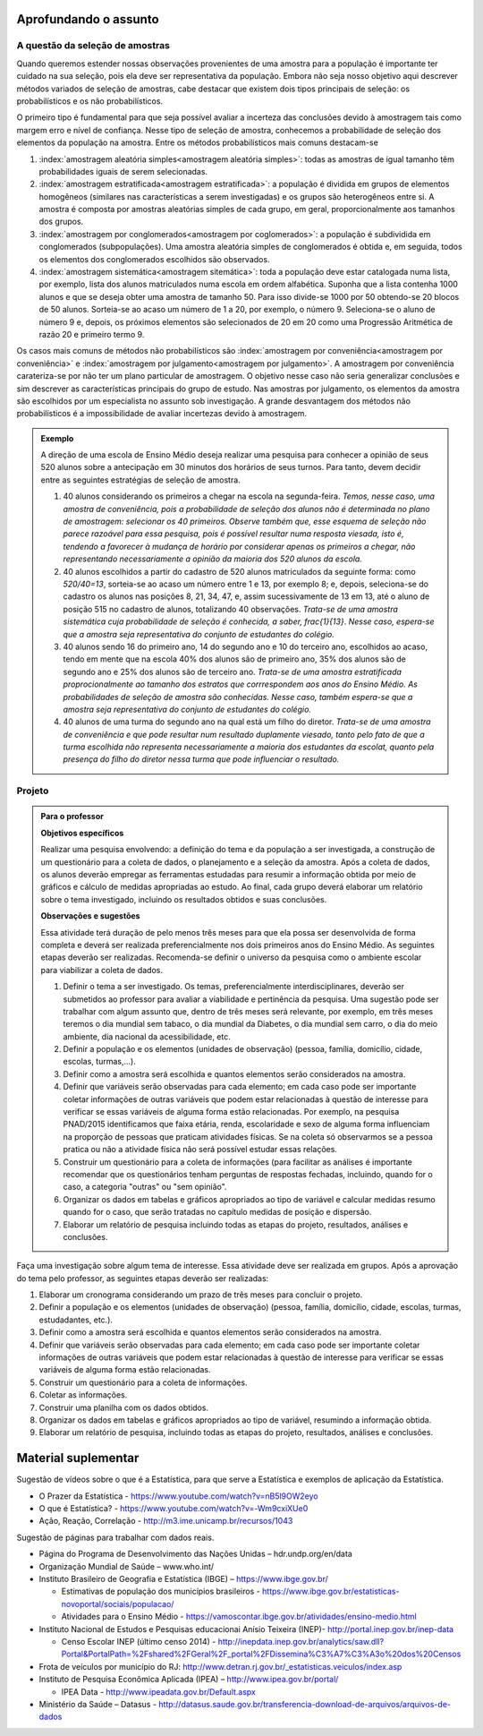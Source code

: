 **********************
Aprofundando o assunto
**********************


.. _sec-coloque-aqui-o-nome:

A questão da seleção de amostras
================================

Quando queremos estender nossas observações provenientes de uma amostra para a população é importante ter cuidado na sua seleção, pois ela deve ser representativa da população. Embora não seja nosso objetivo aqui descrever métodos variados de seleção de amostras, cabe destacar que existem dois tipos principais de seleção: os probabilísticos e os não probabilísticos. 
 
O primeiro tipo é fundamental para que seja possível avaliar a incerteza das conclusões devido à amostragem tais como margem erro e nível de confiança.  Nesse tipo de seleção de amostra, conhecemos a probabilidade de seleção dos elementos da população na amostra. Entre os métodos probabilísticos mais comuns destacam-se
  
#. :index:`amostragem aleatória simples<amostragem aleatória simples>`: todas as amostras de igual tamanho têm probabilidades iguais de serem selecionadas. 
  
#. :index:`amostragem estratificada<amostragem estratificada>`: a população é dividida em grupos de elementos homogêneos (similares nas características a serem investigadas) e os grupos são heterogêneos entre si. A amostra é composta por amostras aleatórias simples de cada grupo, em geral, proporcionalmente aos tamanhos dos grupos.
  
#. :index:`amostragem por conglomerados<amostragem por coglomerados>`: a população é subdividida em conglomerados (subpopulações). Uma amostra aleatória simples de conglomerados é obtida e, em seguida, todos os elementos dos conglomerados escolhidos são observados. 
  
#. :index:`amostragem sistemática<amostragem sitemática>`: toda a população deve estar catalogada numa lista, por exemplo, lista dos alunos matriculados numa escola em ordem alfabética. Suponha que a lista contenha 1000 alunos e que se deseja obter uma amostra de tamanho 50. Para isso divide-se 1000 por 50 obtendo-se 20 blocos de 50 alunos. Sorteia-se ao acaso um número de 1 a 20, por exemplo, o número 9. Seleciona-se o aluno de número 9 e, depois, os próximos elementos são selecionados de 20 em 20 como uma Progressão Aritmética de razão 20 e primeiro termo 9. 

Os casos mais comuns de métodos não probabilísticos são :index:`amostragem por conveniência<amostragem por conveniência>` e :index:`amostragem por julgamento<amostragem por julgamento>`. A amostragem por conveniência carateriza-se por não ter um plano particular de amostragem. O objetivo nesse caso não seria generalizar conclusões e sim descrever as características principais do grupo de estudo.  Nas amostras por julgamento, os elementos da amostra são escolhidos por um especialista no assunto sob investigação. A grande desvantagem dos métodos não probabilísticos é a impossibilidade de avaliar incertezas devido à amostragem.
 
.. admonition:: Exemplo 

 A direção de uma escola de Ensino Médio deseja realizar uma pesquisa para conhecer a opinião de seus 520 alunos sobre a antecipação em 30 minutos dos horários de seus turnos. Para tanto, devem decidir entre as seguintes estratégias de seleção de amostra.

 #. 40 alunos considerando os primeiros a chegar na  escola na segunda-feira.  *Temos, nesse caso, uma amostra de conveniência, pois a probabilidade de seleção dos alunos não é determinada no plano de amostragem: selecionar os 40 primeiros. Observe também que, esse esquema de seleção não parece razoável para essa pesquisa, pois é possível resultar numa resposta viesada, isto é, tendendo a favorecer à mudança de horário por considerar apenas os primeiros a chegar, não representando necessariamente a opinião da maioria dos 520 alunos da escola.*
 
 #. 40 alunos escolhidos a partir do cadastro de 520 alunos matriculados da seguinte forma: como `520/40=13`, sorteia-se ao acaso um número entre 1 e 13, por exemplo 8; e, depois, seleciona-se do cadastro os alunos nas posições 8, 21, 34, 47,  e, assim sucessivamente de 13 em 13, até o aluno de posição 515 no cadastro de alunos, totalizando 40 observações. *Trata-se de uma amostra sistemática cuja probabilidade de seleção é conhecida, a saber,* `\frac{1}{13}`. *Nesse caso, espera-se que a amostra seja representativa do conjunto de estudantes do colégio.*
 
 
 #. 40 alunos sendo 16 do primeiro ano, 14 do segundo ano e 10 do terceiro ano, escolhidos ao acaso, tendo em mente que na escola 40% dos alunos são de primeiro ano, 35% dos alunos são de segundo ano e 25% dos alunos são de terceiro ano. *Trata-se de uma amostra estratificada proprocionalmente ao tamanho dos estratos que corrrespondem aos anos do Ensino Médio. As probabilidades de seleção de amostra são conhecidas.  Nesse caso, também espera-se que a amostra seja representativa do conjunto de estudantes do colégio.*
 
 
 #. 40 alunos de uma turma do segundo ano na qual está um filho do diretor. *Trata-se de uma amostra de conveniência e que pode resultar num resultado duplamente viesado, tanto pelo fato de que a turma escolhida não representa necessariamente a maioria dos estudantes da escolat, quanto pela presença do filho do diretor nessa turma que pode influenciar o resultado.*



.. _sec-coloque-aqui-o-nome:

Projeto
=======  

.. admonition:: Para o professor

   **Objetivos específicos**
   
   Realizar uma pesquisa envolvendo: a definição do tema e da população a ser investigada, a construção de um questionário para a coleta de dados, o planejamento e a seleção da amostra. 
   Após a coleta de dados, os alunos deverão empregar as ferramentas estudadas para resumir a informação obtida por meio de gráficos e cálculo de medidas apropriadas ao estudo. Ao final, cada grupo deverá elaborar um relatório sobre o tema investigado, incluindo os resultados obtidos e suas conclusões.
   
   **Observações e sugestões**
   
   Essa atividade terá duração de pelo menos três meses para que ela possa ser desenvolvida de forma completa e deverá ser realizada preferencialmente nos dois primeiros anos do Ensino Médio. As seguintes etapas deverão ser realizadas. Recomenda-se definir o universo da pesquisa como o ambiente escolar para viabilizar a coleta de dados.
   
   #. Definir o tema a ser investigado.  Os temas, preferencialmente interdisciplinares, deverão ser submetidos ao professor para avaliar a viabilidade e pertinência da pesquisa. Uma sugestão pode ser trabalhar com algum assunto que, dentro de três meses será relevante, por exemplo, em três meses teremos o dia mundial sem tabaco, o dia mundial da Diabetes, o dia mundial sem carro, o dia do meio ambiente, dia nacional da acessibilidade, etc. 
   
   #. Definir a população e os elementos (unidades de observação) (pessoa, família, domicílio, cidade, escolas, turmas,...).
   
   #. Definir como a amostra será escolhida e quantos elementos serão considerados na amostra. 
   
   #. Definir que variáveis serão observadas para cada elemento; em cada caso pode ser importante coletar informações de outras variáveis que podem estar relacionadas à questão de interesse para verificar se essas variáveis de alguma forma estão relacionadas. Por exemplo, na pesquisa PNAD/2015 identificamos que faixa etária, renda, escolaridade e sexo de alguma forma influenciam na proporção de pessoas que praticam atividades físicas. Se na coleta só observarmos se a pessoa pratica ou não a atividade física não será possível estudar essas relações. 
   
   #. Construir um questionário para a coleta de informações (para facilitar as análises é importante recomendar que os questionários tenham perguntas de respostas fechadas, incluindo, quando for o caso, a categoria "outras" ou "sem opinião".
 
   #. Organizar os dados em tabelas e gráficos apropriados ao tipo de variável e calcular medidas resumo quando for o caso, que serão tratadas no capítulo medidas de posição e dispersão. 
   
   #. Elaborar um relatório de pesquisa incluindo todas as etapas do projeto, resultados, análises e conclusões.
   

Faça uma investigação sobre algum tema de interesse. Essa atividade deve ser realizada em grupos.  Após a aprovação do tema pelo professor, as seguintes etapas deverão ser realizadas: 

#. Elaborar um cronograma considerando um prazo de três meses para concluir o projeto.

#. Definir a população e os elementos (unidades de observação) (pessoa, família, domicílio, cidade, escolas, turmas, estudadantes, etc.).
   
#. Definir como a amostra será escolhida e quantos elementos serão considerados na amostra. 

#. Definir que variáveis serão observadas para cada elemento; em cada caso pode ser importante coletar informações de outras variáveis que podem estar relacionadas à questão de interesse para verificar se essas variáveis de alguma forma estão relacionadas. 
   
#. Construir um questionário para a coleta de informações. 

#.  Coletar as informações.
   
#. Construir uma planilha com os dados obtidos.
   
#. Organizar os dados em tabelas e gráficos apropriados ao tipo de variável, resumindo a informação obtida.
   
#. Elaborar um relatório de pesquisa, incluindo todas as etapas do projeto, resultados, análises e conclusões.



   

.. _cap-materialsuplementar-referencias:

********************
Material suplementar
********************

Sugestão de vídeos sobre o que é a Estatística, para que serve a Estatística e exemplos de aplicação da Estatística.
  
* O Prazer da Estatística - https://www.youtube.com/watch?v=nB5l9OW2eyo
* O que é Estatística? - https://www.youtube.com/watch?v=-Wm9cxiXUe0
* Ação, Reação, Correlação - http://m3.ime.unicamp.br/recursos/1043

 
Sugestão de páginas para trabalhar com dados reais.

* Página do Programa de Desenvolvimento das Nações Unidas – hdr.undp.org/en/data
 
* Organização Mundial de Saúde – www.who.int/
 
* Instituto Brasileiro de Geografia e Estatística (IBGE) – https://www.ibge.gov.br/

  * Estimativas de população dos municípios brasileiros - https://www.ibge.gov.br/estatisticas-novoportal/sociais/populacao/
   
  * Atividades para o Ensino Médio - https://vamoscontar.ibge.gov.br/atividades/ensino-medio.html 

* Instituto Nacional de Estudos e Pesquisas educacionai Anísio Teixeira (INEP)-  http://portal.inep.gov.br/inep-data

  * Censo Escolar INEP (último censo 2014) - http://inepdata.inep.gov.br/analytics/saw.dll?Portal&PortalPath=%2Fshared%2FGeral%2F_portal%2FDissemina%C3%A7%C3%A3o%20dos%20Censos

* Frota de veículos por município do RJ: http://www.detran.rj.gov.br/_estatisticas.veiculos/index.asp 

* Instituto de Pesquisa Econômica Aplicada (IPEA) – http://www.ipea.gov.br/portal/
  
  * IPEA Data - http://www.ipeadata.gov.br/Default.aspx
    
* Ministério da Saúde – Datasus - http://datasus.saude.gov.br/transferencia-download-de-arquivos/arquivos-de-dados


  
  
  

       




